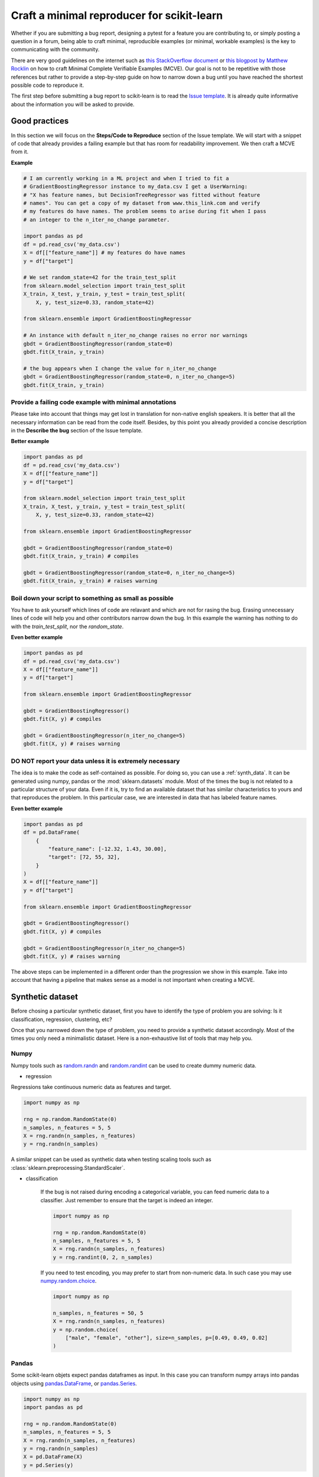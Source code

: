 .. _minimal_reproducer:

===========================================
Craft a minimal reproducer for scikit-learn
===========================================


Whether if you are submitting a bug report, designing a pytest for a feature you
are contributing to, or simply posting a question in a forum, being able to
craft minimal, reproducible examples (or minimal, workable examples) is the key
to communicating with the community.

There are very good guidelines on the internet such as `this StackOverflow
document <https://stackoverflow.com/help/mcve>`_ or `this blogpost by Matthew
Rocklin <https://matthewrocklin.com/blog/work/2018/02/28/minimal-bug-reports>`_
on how to craft Minimal Complete Verifiable Examples (MCVE). Our goal is not to
be repetitive with those references but rather to provide a step-by-step guide
on how to narrow down a bug until you have reached the shortest possible code to
reproduce it.

The first step before submitting a bug report to scikit-learn is to read the
`Issue template
<https://github.com/scikit-learn/scikit-learn/blob/main/.github/ISSUE_TEMPLATE/bug_report.yml>`_.
It is already quite informative about the information you will be asked to provide.


.. _good_practices:

Good practices
==============

In this section we will focus on the **Steps/Code to Reproduce** section of
the Issue template. We will start with a snippet of code that already provides a
failing example but that has room for readability improvement. We then craft a
MCVE from it.

**Example**

.. code-block:: python

    # I am currently working in a ML project and when I tried to fit a
    # GradientBoostingRegressor instance to my_data.csv I get a UserWarning:
    # "X has feature names, but DecisionTreeRegressor was fitted without feature
    # names". You can get a copy of my dataset from www.this_link.com and verify
    # my features do have names. The problem seems to arise during fit when I pass
    # an integer to the n_iter_no_change parameter.

    import pandas as pd
    df = pd.read_csv('my_data.csv')
    X = df[["feature_name"]] # my features do have names
    y = df["target"]

    # We set random_state=42 for the train_test_split
    from sklearn.model_selection import train_test_split
    X_train, X_test, y_train, y_test = train_test_split(
        X, y, test_size=0.33, random_state=42)

    from sklearn.ensemble import GradientBoostingRegressor

    # An instance with default n_iter_no_change raises no error nor warnings
    gbdt = GradientBoostingRegressor(random_state=0)
    gbdt.fit(X_train, y_train)

    # the bug appears when I change the value for n_iter_no_change
    gbdt = GradientBoostingRegressor(random_state=0, n_iter_no_change=5)
    gbdt.fit(X_train, y_train)

Provide a failing code example with minimal annotations
-------------------------------------------------------

Please take into account that things may get lost in translation for non-native
english speakers. It is better that all the necessary information can be read
from the code itself. Besides, by this point you already provided a concise
description in the **Describe the bug** section of the Issue template.

**Better example**

.. code-block:: python

    import pandas as pd
    df = pd.read_csv('my_data.csv')
    X = df[["feature_name"]]
    y = df["target"]

    from sklearn.model_selection import train_test_split
    X_train, X_test, y_train, y_test = train_test_split(
        X, y, test_size=0.33, random_state=42)

    from sklearn.ensemble import GradientBoostingRegressor

    gbdt = GradientBoostingRegressor(random_state=0)
    gbdt.fit(X_train, y_train) # compiles

    gbdt = GradientBoostingRegressor(random_state=0, n_iter_no_change=5)
    gbdt.fit(X_train, y_train) # raises warning


Boil down your script to something as small as possible
-------------------------------------------------------

You have to ask yourself which lines of code are relavant and which are not for
rasing the bug. Erasing unnecessary lines of code will help you and other
contributors narrow down the bug. In this example the warning has nothing to
do with the `train_test_split`, nor the `random_state`.

**Even better example**

.. code-block:: python

    import pandas as pd
    df = pd.read_csv('my_data.csv')
    X = df[["feature_name"]]
    y = df["target"]

    from sklearn.ensemble import GradientBoostingRegressor

    gbdt = GradientBoostingRegressor()
    gbdt.fit(X, y) # compiles

    gbdt = GradientBoostingRegressor(n_iter_no_change=5)
    gbdt.fit(X, y) # raises warning


**DO NOT** report your data unless it is extremely necessary
------------------------------------------------------------

The idea is to make the code as self-contained as possible. For doing so, you
can use a :ref:`synth_data`. It can be generated using numpy, pandas or the
:mod:`sklearn.datasets` module. Most of the times the bug is not related to a
particular structure of your data. Even if it is, try to find an available
dataset that has similar characteristics to yours and that reproduces the
problem. In this particular case, we are interested in data that has labeled
feature names.

**Even better example**

.. code-block:: python

    import pandas as pd
    df = pd.DataFrame(
        {
            "feature_name": [-12.32, 1.43, 30.00],
            "target": [72, 55, 32],
        }
    )
    X = df[["feature_name"]]
    y = df["target"]

    from sklearn.ensemble import GradientBoostingRegressor

    gbdt = GradientBoostingRegressor()
    gbdt.fit(X, y) # compiles

    gbdt = GradientBoostingRegressor(n_iter_no_change=5)
    gbdt.fit(X, y) # raises warning

The above steps can be implemented in a different order than the progression we
show in this example. Take into account that having a pipeline that makes sense
as a model is not important when creating a MCVE.

.. _synth_data:


Synthetic dataset
=================

Before chosing a particular synthetic dataset, first you have to identify the
type of problem you are solving: Is it classification, regression, clustering,
etc?

Once that you narrowed down the type of problem, you need to provide a synthetic
dataset accordingly. Most of the times you only need a minimalistic dataset.
Here is a non-exhaustive list of tools that may help you.

Numpy
-----

Numpy tools such as `random.randn
<https://numpy.org/doc/stable/reference/random/generated/numpy.random.randn.html>`_
and `random.randint
<https://numpy.org/doc/stable/reference/random/generated/numpy.random.randint.html>`_
can be used to create dummy numeric data.

- regression

Regressions take continuous numeric data as features and target.

.. code-block:: python

    import numpy as np

    rng = np.random.RandomState(0)
    n_samples, n_features = 5, 5
    X = rng.randn(n_samples, n_features)
    y = rng.randn(n_samples)

A similar snippet can be used as synthetic data when testing scaling tools such
as :class:`sklearn.preprocessing.StandardScaler`.

- classification

    If the bug is not raised during encoding a categorical variable, you can feed
    numeric data to a classifier. Just remember to ensure that the target is indeed
    an integer.

    .. code-block:: python

        import numpy as np

        rng = np.random.RandomState(0)
        n_samples, n_features = 5, 5
        X = rng.randn(n_samples, n_features)
        y = rng.randint(0, 2, n_samples)

    If you need to test encoding, you may prefer to start from non-numeric data. In
    such case you may use `numpy.random.choice
    <https://numpy.org/doc/stable/reference/random/generated/numpy.random.choice.html>`_.

    .. code-block:: python

        import numpy as np

        n_samples, n_features = 50, 5
        X = rng.randn(n_samples, n_features)
        y = np.random.choice(
            ["male", "female", "other"], size=n_samples, p=[0.49, 0.49, 0.02]
        )

Pandas
------

Some scikit-learn objets expect pandas dataframes as input. In this case you can
transform numpy arrays into pandas objects using `pandas.DataFrame
<https://pandas.pydata.org/docs/reference/api/pandas.DataFrame.html>`_, or
`pandas.Series
<https://pandas.pydata.org/docs/reference/api/pandas.Series.html>`_.

.. code-block:: python

    import numpy as np
    import pandas as pd

    rng = np.random.RandomState(0)
    n_samples, n_features = 5, 5
    X = rng.randn(n_samples, n_features)
    y = rng.randn(n_samples)
    X = pd.DataFrame(X)
    y = pd.Series(y)

In addition, scikit-learn includes various :ref:`sample_generators` that can be
used to build artificial datasets of controlled size and complexity.

`make_regression`
-----------------

As hinted by the name, :class:`sklearn.datasets.make_regression` produces
regression targets with noise as an optionally-sparse random linear combination
of random features.

.. code-block:: python

    from sklearn.datasets import make_regression

    X, y = make_regression(n_samples=1000, n_features=20)

`make_classification`
---------------------

:class:`sklearn.datasets.make_classification` creates multiclass datasets with multiple Gaussian
clusters per class. Noise can be introduced by means of correlated, redundant or
uninformative features.

.. code-block:: python

    from sklearn.datasets import make_classification

    X, y = make_classification(
        n_features=2, n_redundant=0, n_informative=2, n_clusters_per_class=1
    )

`make_blobs`
------------

Similarly to `make_classification`, :class:`sklearn.datasets.make_blobs` creates multiclass
datasets using normally-distributed clusters of points. It provides greater
control regarding the centers and standard deviations of each cluster, and
therefore it is useful to demonstrate clustering.

.. code-block:: python

    from sklearn.datasets import make_blobs

    X, y = make_blobs(n_samples=10, centers=3, n_features=2)

Dataset loading utilities
-------------------------

You can use the :ref:`datasets` to load and fetch several popular reference
datasets. This option is useful when the bug relates to the particular structure
of the data, e.g. dealing with missing values or image recognition.

.. code-block:: python

    from sklearn.datasets import load_breast_cancer

    cancer = load_breast_cancer()
    X = cancer.data
    y = cancer.target

Formatting
==========

As already mentioned, the key to communication is the readability of the code
and good formatting can really improve it.

Use markdown
--------------------------------------------------------------------------------------------------------------------------------------------------------------------

To format code or text into its own distinct block, use triple backticks.
`Markdown
<https://docs.github.com/en/get-started/writing-on-github/getting-started-with-writing-and-formatting-on-github/basic-writing-and-formatting-syntax>`_
supports an optional language identifier to enable syntax highlighting in your
fenced code block. For example::

    ```python
    from sklearn.datasets import make_blobs

    n_samples = 100
    n_components = 3
    X, y = make_blobs(n_samples=n_samples, centers=n_components)
    ```

will render a python formatted snippet as follows

.. code-block:: python

    from sklearn.datasets import make_blobs

    n_samples = 100
    n_components = 3
    X, y = make_blobs(n_samples=n_samples, centers=n_components)

It is not necessary to create several blocks of code when submitting a bug
report. Remember other reviewers are going to copy-paste your code.

In the section `**Actual results**` of your `Issue template
<https://github.com/scikit-learn/scikit-learn/blob/main/.github/ISSUE_TEMPLATE/bug_report.yml>`_.
you are asked to provide the error message including the full traceback of the exception. In this
case, use the `python-traceback` qualifier. For example::

    ```python-traceback
    ---------------------------------------------------------------------------
    TypeError                                 Traceback (most recent call last)
    <ipython-input-1-a674e682c281> in <module>
        4 vectorizer = CountVectorizer(input=docs, analyzer='word')
        5 lda_features = vectorizer.fit_transform(docs)
    ----> 6 lda_model = LatentDirichletAllocation(
        7     n_topics=10,
        8     learning_method='online',

    TypeError: __init__() got an unexpected keyword argument 'n_topics'
    ```

yields the following when rendered:

.. code-block:: python

    ---------------------------------------------------------------------------
    TypeError                                 Traceback (most recent call last)
    <ipython-input-1-a674e682c281> in <module>
        4 vectorizer = CountVectorizer(input=docs, analyzer='word')
        5 lda_features = vectorizer.fit_transform(docs)
    ----> 6 lda_model = LatentDirichletAllocation(
        7     n_topics=10,
        8     learning_method='online',

    TypeError: __init__() got an unexpected keyword argument 'n_topics'


Try to follow the `PEP 8 convention <https://www.python.org/dev/peps/pep-0008/>`_
---------------------------------------------------------------------------------

The convention in a nutshell:
    - try to limit all lines to a maximum of 79 characters
    - use blank lines to separate groups of related functions
    - blank lines may be omitted between a bunch of related lines of code

**Example**

The MCVE we created in the :ref:`good_practices` section is easier to read than
the equally working MCVE here below

.. code-block:: python

    import pandas as pd
    df = pd.DataFrame({"feature_name": [-12.32, 1.43, 30.00], "target": [72, 55, 32]})
    X = df[["feature_name"]]
    y = df["target"]
    from sklearn.ensemble import GradientBoostingRegressor
    gbdt = GradientBoostingRegressor()
    gbdt.fit(X, y) # compiles
    gbdt = GradientBoostingRegressor(n_iter_no_change=5)
    gbdt.fit(X, y) # raises warning

